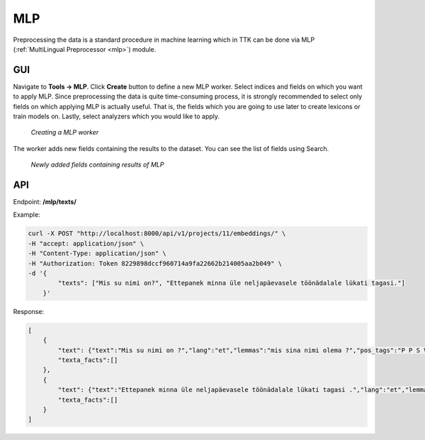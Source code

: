 .. _mlp_p:

####
MLP
####

Preprocessing the data is a standard procedure in machine learning which in TTK can be done via MLP (:ref:`MultiLingual Preprocessor <mlp>`) module. 

GUI
****
Navigate to **Tools -> MLP**. Click **Create** button to define a new MLP worker. Select indices and fields on which you want to apply MLP. Since preprocessing the data is quite time-consuming process, it is strongly recommended to select only fields on which applying MLP is actually useful. That is, the fields which you are going to use later to create lexicons or train models on. Lastly, select analyzers which you would like to apply.

.. _create_MLP:
.. figure:: images/create_MLP_worker.png

	*Creating a MLP worker*

The worker adds new fields containing the results to the dataset. You can see the list of fields using Search.

.. _MLP-fields:
.. figure:: images/MLP_fields.png

	*Newly added fields containing results of MLP*
    
    
    
API
****

Endpoint: **/mlp/texts/**

Example:

.. code-block:: bash

        curl -X POST "http://localhost:8000/api/v1/projects/11/embeddings/" \
        -H "accept: application/json" \
        -H "Content-Type: application/json" \
        -H "Authorization: Token 8229898dccf960714a9fa22662b214005aa2b049" \
        -d '{
                "texts": ["Mis su nimi on?", "Ettepanek minna üle neljapäevasele töönädalale lükati tagasi."]
            }'

Response:

.. code-block:: json

        [
            {
                "text": {"text":"Mis su nimi on ?","lang":"et","lemmas":"mis sina nimi olema ?","pos_tags":"P P S V Z"},
                "texta_facts":[]
            },
            {
                "text": {"text":"Ettepanek minna üle neljapäevasele töönädalale lükati tagasi .","lang":"et","lemmas":"ettepanek minema üle neljapäevane töönädal lükkama tagasi .","pos_tags":"S V K A S V D Z"},
                "texta_facts":[]
            }
        ]

